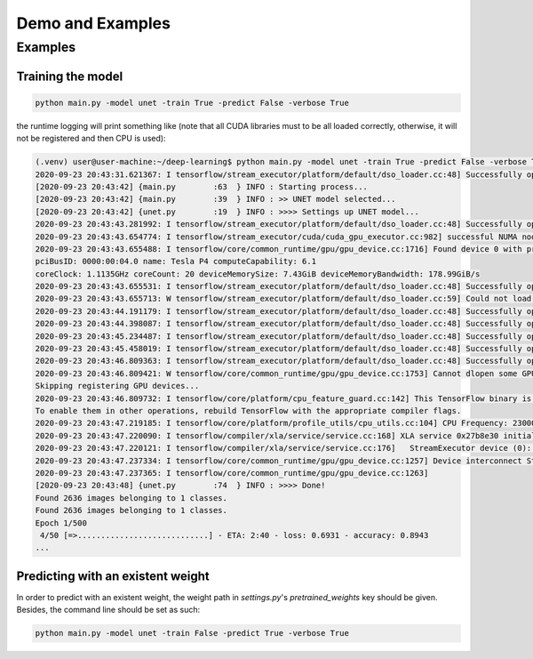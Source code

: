 ******************
Demo and Examples
******************

Examples
===================

Training the model
-------------------

.. code-block:: bash

    python main.py -model unet -train True -predict False -verbose True

the runtime logging will print something like (note that all CUDA libraries must to be all loaded correctly, otherwise, it will not be registered and then CPU is used):

.. code-block:: bash

    (.venv) user@user-machine:~/deep-learning$ python main.py -model unet -train True -predict False -verbose True
    2020-09-23 20:43:31.621367: I tensorflow/stream_executor/platform/default/dso_loader.cc:48] Successfully opened dynamic library libcudart.so.10.1
    [2020-09-23 20:43:42] {main.py        :63  } INFO : Starting process...
    [2020-09-23 20:43:42] {main.py        :39  } INFO : >> UNET model selected...
    [2020-09-23 20:43:42] {unet.py        :19  } INFO : >>>> Settings up UNET model...
    2020-09-23 20:43:43.281992: I tensorflow/stream_executor/platform/default/dso_loader.cc:48] Successfully opened dynamic library libcuda.so.1
    2020-09-23 20:43:43.654774: I tensorflow/stream_executor/cuda/cuda_gpu_executor.cc:982] successful NUMA node read from SysFS had negative value (-1), but there must be at least one NUMA node, so returning NUMA node zero
    2020-09-23 20:43:43.655488: I tensorflow/core/common_runtime/gpu/gpu_device.cc:1716] Found device 0 with properties:
    pciBusID: 0000:00:04.0 name: Tesla P4 computeCapability: 6.1
    coreClock: 1.1135GHz coreCount: 20 deviceMemorySize: 7.43GiB deviceMemoryBandwidth: 178.99GiB/s
    2020-09-23 20:43:43.655531: I tensorflow/stream_executor/platform/default/dso_loader.cc:48] Successfully opened dynamic library libcudart.so.10.1
    2020-09-23 20:43:43.655713: W tensorflow/stream_executor/platform/default/dso_loader.cc:59] Could not load dynamic library 'libcublas.so.10'; dlerror: libcublas.so.10: cannot open shared object file: No such file or directory
    2020-09-23 20:43:44.191179: I tensorflow/stream_executor/platform/default/dso_loader.cc:48] Successfully opened dynamic library libcufft.so.10
    2020-09-23 20:43:44.398087: I tensorflow/stream_executor/platform/default/dso_loader.cc:48] Successfully opened dynamic library libcurand.so.10
    2020-09-23 20:43:45.234487: I tensorflow/stream_executor/platform/default/dso_loader.cc:48] Successfully opened dynamic library libcusolver.so.10
    2020-09-23 20:43:45.458019: I tensorflow/stream_executor/platform/default/dso_loader.cc:48] Successfully opened dynamic library libcusparse.so.10
    2020-09-23 20:43:46.809363: I tensorflow/stream_executor/platform/default/dso_loader.cc:48] Successfully opened dynamic library libcudnn.so.7
    2020-09-23 20:43:46.809421: W tensorflow/core/common_runtime/gpu/gpu_device.cc:1753] Cannot dlopen some GPU libraries. Please make sure the missing libraries mentioned above are installed properly if you would like to use GPU. Follow the guide at https://www.tensorflow.org/install/gpu for how to download and setup the required libraries for your platform.
    Skipping registering GPU devices...
    2020-09-23 20:43:46.809732: I tensorflow/core/platform/cpu_feature_guard.cc:142] This TensorFlow binary is optimized with oneAPI Deep Neural Network Library (oneDNN)to use the following CPU instructions in performance-critical operations:  AVX2 FMA
    To enable them in other operations, rebuild TensorFlow with the appropriate compiler flags.
    2020-09-23 20:43:47.219185: I tensorflow/core/platform/profile_utils/cpu_utils.cc:104] CPU Frequency: 2300000000 Hz
    2020-09-23 20:43:47.220090: I tensorflow/compiler/xla/service/service.cc:168] XLA service 0x27b8e30 initialized for platform Host (this does not guarantee that XLA will be used). Devices:
    2020-09-23 20:43:47.220121: I tensorflow/compiler/xla/service/service.cc:176]   StreamExecutor device (0): Host, Default Version
    2020-09-23 20:43:47.237334: I tensorflow/core/common_runtime/gpu/gpu_device.cc:1257] Device interconnect StreamExecutor with strength 1 edge matrix:
    2020-09-23 20:43:47.237365: I tensorflow/core/common_runtime/gpu/gpu_device.cc:1263]
    [2020-09-23 20:43:48] {unet.py        :74  } INFO : >>>> Done!
    Found 2636 images belonging to 1 classes.
    Found 2636 images belonging to 1 classes.
    Epoch 1/500
     4/50 [=>............................] - ETA: 2:40 - loss: 0.6931 - accuracy: 0.8943
    ...

Predicting with an existent weight
----------------------------------

In order to predict with an existent weight, the weight path in `settings.py`'s `pretrained_weights` key should be given. Besides, the command line should be set as such:

.. code-block:: bash

    python main.py -model unet -train False -predict True -verbose True
